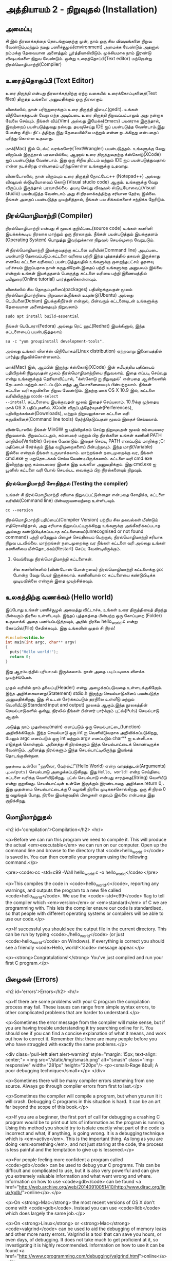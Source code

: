 * அத்தியாயம் 2 - நிறுவுதல் (Installation)

** அமைப்பு
 சி இல் நிரலாக்கத்தை தொடங்குவதற்கு முன், நாம் ஒரு சில விஷயங்களை நிறுவ
 வேண்டும்,மற்றும் நமது பணிச்சூழல்(environment) அமைக்க வேண்டும் அதனால் நம்மக்கு
 தேவையான அனைத்தும் பூர்த்தியாகிவிடும். முக்கியமாக நாம் இரண்டு விஷயங்களை நிறுவ
 வேண்டும். ஒன்று உரைத்தொப்பி(Text editor) மற்றொன்று நிரல்மொழிமாற்றி(Compiler)
 
** உரைத்தொகுப்பி (Text Editor)

உரை திருத்தி என்பது நிரலாக்கத்திற்கு ஏற்ற வகையில் உரைக்கோப்புகளைத்(Text files)
திருத்த உங்களை அனுமதிக்கும் ஒரு நிரலாகும்.

லினக்ஸில், நான் பரிந்துரைக்கும் உரை திருத்தி ஜிஎடிட்(gedit). உங்கள் விநியோகத்துடன்
வேறு எந்த அடிப்படை உரை திருத்தி நிறுவப்பட்டாலும் அது நன்றாக வேலை செய்யும்.
நீங்கள் விம்(Vim) அல்லது இமேக்சு(Emacs) பயனராக இருந்தால், இவற்றைப் பயன்படுத்துவது
நல்லது.  தயவுசெய்து IDE ஐப் பயன்படுத்த வேண்டாம்.இது போன்ற சிறிய திட்டத்திற்கு இது
தேவையில்லை மற்றும் என்ன நடக்கிறது என்பதைப் புரிந்து கொள்ள உதவாது.

மாக்(Mac) இல் டெஸ்ட் வரங்களேர்(TextWrangler) பயன்படுத்தம். உங்களுக்கு வேறு
விருப்பம் இருந்தால் பரவாயில்லை, ஆனால் உரை திருத்துவதற்கு க்ஸ்கோடு(XCode) ஐப்
பயன்படுத்த வேண்டாம். இது ஒரு சிறிய திட்டம் மற்றும் IDE ஐப் பயன்படுத்துவதால் என்ன
நடக்கிறது என்பதைப் புரிந்துகொள்ள உங்களுக்கு உதவாது.

விண்டோஸில், நான் விரும்பும் உரை திருத்தி நோட்பேட்++ (Notepad++) அல்லது விஷுவல்
ஸ்டுடியோவைப் கொடு (Visual studio code) ஆகும். உங்களுக்கு வேறு விருப்பம்
இருந்தால் பரவாயில்லை. தயவு செய்து விஷுவல் ஸ்டுடியோவைப்(Visual studio)
பயன்படுத்த வேண்டாம் அது சி நிரலாக்கத்திற்கு சரியான தேர்வு இல்லை. நீங்கள் அதைப்
பயன்படுத்த முயற்சித்தால், நீங்கள் பல சிக்கல்களைச் சந்திக்க நேரிடும்.

** நிரல்மொழிமாற்றி (Compiler)

நிரல்மொழிமாற்றி என்பது சி மூலக் குறியீட்டை(source code) உங்கள் கணினி
இயக்கக்கூடிய நிரலாக மாற்றும் ஒரு நிரலாகும். நீங்கள் பயன்படுத்தும் இயக்குதளம்
(Operating System) பொறுத்து இவற்றுக்கான நிறுவல் செயல்முறை வேறுபடும்.

சி நிரல்மொழிமாற்றி இயக்குவதற்கு கட்டளை வரியின்(Command line) அடிப்படை பயன்பாடு
தேவைப்படும்.கட்டளை வரியை பற்றி இந்த புத்தகத்தில் தகவல் இருக்காது எனவே கட்டளை
வரியைப் பயன்படுத்துவதில் உங்களுக்கு குறைந்தபட்சம் ஓரளவு பரிச்சயம் இருப்பதாக நான்
கருதுகிறேன்.இதைப் பற்றி உங்களுக்கு அனுபவம் இல்லை என்றால் உங்கள் இயக்குதளம் பொருத்து
கட்டளை வரியை பற்றி இணையத்தில் பயிலுரை(Online tutorial) பார்த்துக்கொள்ளவும்.

லினக்ஸில் சில தொகுப்புகளைப்(packages) பதிவிறக்குவதன் மூலம் நிரல்மொழிமாற்றியை
நிறுவலாம்.நீங்கள் உபுண்டு(Ubuntu) அல்லது டெபியனை(Debian) இயக்குகிறீர்கள் என்றால்,
பின்வரும் கட்டளையுடன் உங்களுக்கு தேவையான அனைத்தையும் நிறுவலாம்
#+begin_src shell
  sudo apt install build-essential
#+end_src
நீங்கள் பெடோரா(Fedora) அல்லது ரெட் ஹட்(Redhat) இயக்கினால், இந்த கட்டளையைப்
பயன்படுத்தலாம்
#+begin_src shell
  su -c "yum groupinstall development-tools".
#+end_src
அல்லது உங்கள் லினக்ஸ் விநியோகம்(Linux distribution) ஏற்றவாறு இணையத்தில் பார்த்து
நிறுவிக்கொள்ளலாம்.

மாக்(Mac) இல், ஆப்பிள் இருந்து க்ஸ்கோடு(XCode) இன் சமீபத்திய பதிப்பைப் பதிவிறக்கி
நிறுவுவதன் மூலம் நிரல்மொழிமாற்றியை நிறுவலாம். இதை எப்படி செய்வது என்று
உங்களுக்குத் தெரியாவிட்டால், "க்ஸ்கோடு ஐ நிறுவுதல்" என்பதை ஆன்லைனில் தேடலாம் மற்றும்
காட்டப்படும் எந்த ஆலோசனையையும் பின்பற்றலாம். நீங்கள் கட்டளை வரி கருவிகளை நிறுவ
வேண்டும். இதற்கு மாக் OS X 10.9 இல், கட்டளை வரியிலிருந்து ~xcode-select
--install~ கட்டளையை இயக்குவதன் மூலம் இதைச் செய்யலாம். 10.9க்கு முந்தைய மாக் OS X
பதிப்புகளில், XCode விருப்பத்தேர்வுகள்(Perferences), பதிவிறக்கங்கள்(Downloads),
மற்றும் நிறுவலுக்கான கட்டளை வரி கருவிகளைத்(Command line tools) தேர்ந்தெடுப்பதன்
மூலம் இதைச் செய்யலாம்.

விண்டோஸில் நீங்கள் MinGW ஐ பதிவிறக்கம் செய்து நிறுவுவதன் மூலம் கம்பைலரை
நிறுவலாம். நிறுவப்பட்டதும், கம்பைலர் மற்றும் பிற நிரல்களை உங்கள் கணினி PATH
மாறியில்(Variable) சேர்க்க வேண்டும். இதைச் செய்ய, PATH எனப்படும் மாறிக்கு
;C:\MinGW\bin மதிப்பைச் சேர்க்கும் இந்த வழிமுறைகளைப் பின்பற்றவும். இந்த
மாறி(Variable) இல்லை என்றால் நீங்கள் உருவாக்கலாம். மாற்றங்கள் நடைமுறைக்கு வர, நீங்கள்
cmd.exe ஐ மறுதொடக்கம் செய்ய வேண்டியிருக்கலாம். கட்டளை வரி cmd.exe இலிருந்து
ஒரு கம்பைலரை இயக்க இது உங்களை அனுமதிக்கும். இது cmd.exe ஐ யூனிஸ் கட்டளை வரி
போல் செயல்பட வைக்கும் பிற நிரல்களையும் நிறுவும்.

*** நிரல்மொழிமாற்றி சோதித்தல் (Testing the compiler)
உங்கள் சி நிரல்மொழிமாற்றி சரியாக நிறுவப்பட்டுள்ளதா என்பதை சோதிக்க, கட்டளை
வரியில்(Command line) பின்வருவனவற்றை உள்ளிடவும்.

#+begin_src shell
  cc --version
#+end_src

நிரல்மொழிமாற்றி பதிப்பைப்(Compiler Version) பற்றிய சில தகவல்கள் மீண்டும்
எதிரொலித்தால், அது சரியாக நிறுவப்பட்டிருக்கிறது உங்களுக்கு அங்கீகரிக்கப்படாத
அல்லது கண்டுபிடிக்கப்படாத கட்டளையைப்(unrecognised or not found command) பற்றி
ஏதேனும் பிழைச் செய்தியைப் பெற்றால், நிரல்மொழிமாற்றி சரியாக நிறுவ
படவில்லை. மாற்றங்கள் நடைமுறைக்கு வர நீங்கள் கட்டளை வரி அல்லது உங்கள் கணினியை
மீள்தொடக்கம்(Restart) செய்ய வேண்டியிருக்கும்.

**** வெவ்வேறு நிரல்மொழிமாற்றி கட்டளைகள்.
சில கணினிகளில் (விண்டோஸ் போன்றவை) நிரல்மொழிமாற்றி கட்டளைக்கு ~gcc~ போன்ற வேறு
பெயர் இருக்கலாம். கணினியால் ~cc~ கட்டளையை கண்டுபிடிக்க முடியவில்லை என்றால் இதை
முயற்சிக்கவும்.

** உலகத்திற்கு வணக்கம் (Hello world)

இப்போது உங்கள் பணிச்சூழல் அமைத்து விட்டாச்சு, உங்கள் உரை திருத்தியைத் திறந்து
பின்வரும் நிரலை உள்ளிடவும். இந்தப் புத்தகத்தை பின்பற்ற ஒரு கோப்புறை (Folder)
உருவாக்கி அதை பணியப்படுத்தவும், அதில் நிரலை hello_world.c என்று கோப்பில்(File)
சேமிக்கவும். இது உங்களின் முதல் சி நிரல்!

#+begin_src c
  #include<stdio.h>
  int main(int argc, char** argv)
  {
    puts("Hello world!");
    return 0;
  }
#+end_src

இது ஆரம்பத்தில் புரியாமல் இருக்கலாம். நான் அதை படிப்படியாக விளக்க முயற்சிப்பேன்.

முதல் வரியில் நாம் தலைப்பு(Header) என்று அழைக்கப்படுவதை உள்ளடக்குகிறோம். இந்த
அறிக்கையானது(Statement) stdio.h இருந்து செயல்பாடுகளைப் பயன்படுத்த
அனுமதிக்கிறது, இது சி உடன் சேர்க்கப்படும் தரநிலை உள்ளீடு மற்றும்
வெளியீட்டு(Standard input and output) நூலகம் ஆகும்.இந்த நூலகத்தின்
செயல்பாடுகளில் ஒன்று, நிரலில் நீங்கள் பின்னர் பார்க்கும் புட்ஸ்(Puts) செயல்பாடு ஆகும்.

அடுத்து நாம் முதன்மை(main) எனப்படும் ஒரு செயல்பாட்டை(function)
அறிவிக்கிறோம். இந்த செயல்பாடு ஒரு int ஐ வெளியிடுவதாக அறிவிக்கப்படுகிறது,
மேலும் argc எனப்படும் ஒரு int மற்றும் argv எனப்படும் char** ஐ உள்ளீடாக எடுத்துக்
கொள்ளும். அனைத்து சி நிரல்களும் இந்த செயல்பாட்டைக் கொண்டிருக்க வேண்டும். அனைத்து
நிரல்களும் இந்த செயல்பாட்டிலிருந்து இயங்கத் தொடங்குகின்றன.

~முதன்மை~ உள்ளே "ஹலோ, வேர்ல்ட்!"(Hello World) என்ற வாதத்துடன்(Arguments)
~புட்ஸ்(puts)~ செயல்பாடு அழைக்கப்படுகிறது.  இது ~Hello, world!~ என்ற செய்தியை
கட்டளை வரிக்கு வெளியிடுகிறது. புட்ஸ் செயல்பாடு என்பது சாரத்தை(String) வெளியீடு என்று
குறுகியது. செயல்பாட்டின் உள்ளே இருக்கும் இரண்டாவது அறிக்கை return 0;. இது
முதன்மை செயல்பாட்டைக்கு 0 வழங்கி நிரலை முடிக்கச்சொல்கிறது. ஒரு சி நிரல் 0 ஐ
வழங்கும் போது, ​​நிரலை இயக்குவதில் பிழைகள் எதுவும் இல்லை என்பதை இது குறிக்கிறது.

** மொழிமாற்றுதல்
<h2 id='compilation'>Compilation</h2> <hr/>

<p>Before we can run this program we need to compile it. This will
produce the actual <em>executable</em> we can run on our
computer. Open up the command line and browse to the directory that
<code>hello_world.c</code> is saved in. You can then compile your
program using the following command.</p>

<pre><code>cc -std=c99 -Wall hello_world.c -o hello_world</code></pre>

<p>This compiles the code in <code>hello_world.c</code>, reporting any
warnings, and outputs the program to a new file called
<code>hello_world</code>. We use the <code>-std=c99</code> flag to
tell the compiler which <em>version</em> or <em>standard</em> of C we
are programming with. This lets the compiler ensure our code is
standardised, so that people with different operating systems or
compilers will be able to use our code.</p>

<p>If successful you should see the output file in the current
directory. This can be run by typing <code>./hello_world</code> (or
just <code>hello_world</code> on Windows). If everything is correct
you should see a friendly <code>Hello, world!</code> message
appear.</p>

<p><strong>Congratulations!</strong> You've just compiled and run your
first C program.</p>

** பிழைகள் (Errors)
<h2 id='errors'>Errors</h2> <hr/>

<p>If there are some problems with your C program the compilation
process may fail. These issues can range from simple syntax errors, to
other complicated problems that are harder to understand.</p>

<p>Sometimes the error message from the compiler will make sense, but
if you are having trouble understanding it try searching online for
it. You should see if you can find a concise explanation of what it
means, and work out how to correct it. Remember this: there are many
people before you who have struggled with exactly the same
problems.</p>

<div class='pull-left alert alert-warning' style="margin: 15px;
  text-align: center;"> <img src="/static/img/smash.png" alt="smash"
  class="img-responsive" width="281px" height="220px"/> <p><small>Rage
  &bull; A poor debugging technique</small></p> </div>

<p>Sometimes there will be many compiler errors stemming from one
source. Always go through compiler errors from first to last.</p>

<p>Sometimes the compiler will compile a program, but when you run it
it will crash. Debugging C programs in this situation is hard. It can
be an art far beyond the scope of this book.</p>

<p>If you are a beginner, the first port of call for debugging a
crashing C program would be to print out lots of information as the
program is running. Using this method you should try to isolate
exactly what part of the code is incorrect and what, if anything, is
going wrong. It is a debugging technique which is
<em>active</em>. This is the important thing. As long as you are doing
<em>something</em>, and not just staring at the code, the process is
less painful and the temptation to give up is lessened.</p>

<p>For people feeling more confident a program called <code>gdb</code>
can be used to debug your C programs. This can be difficult and
complicated to use, but it is also very powerful and can give you
extremely valuable information and what went wrong and
where. Information on how to use <code>gdb</code> can be found <a
href="http://web.archive.org/web/20140910051410/http://www.dirac.org/linux/gdb/">online</a>.</p>

<p>On <strong>Mac</strong> the most recent versions of OS X don't come
with <code>gdb</code>. Instead you can use <code>lldb</code> which
does largely the same job.</p>

<p>On <strong>Linux</strong> or <strong>Mac</strong>
<code>valgrind</code> can be used to aid the debugging of memory leaks
and other more nasty errors. Valgrind is a tool that can save you
hours, or even days, of debugging. It does not take much to get
proficient at it, so investigating it is highly
recommended. Information on how to use it can be found <a
href="http://www.cprogramming.com/debugging/valgrind.html">online</a>.</p>

** ஆவணப்படுத்தல் (Documentation)
<h2 id='documentation'>Documentation</h2> <hr/>

<p>Through this book you may come across a function in some example
code that you don't recognise. You might wonder what it does. In this
case you will want to look at the <a
href="http://en.cppreference.com/w/c">online documentation</a> of the
standard library. This will explain all the functions included in the
standard library, what they do, and how to use them.</p>

** குறிப்பு (Reference)
<h2>Reference</h2> <hr/>

<div class="alert alert-warning"> <p><strong>What is this section
  for?</strong></p>

  <p>In this section I'll link to the code I've written for this
  particular chapter of the book. When finishing with a chapter your
  code should probably look similar to mine. This code can be used for
  reference if the explanation has been unclear.</p>

  <p>If you encounter a bug please do not copy and paste my code into
your project. Try to track down the bug yourself and use my code as a
reference to highlight what may be wrong, or where the error may
lie.</p> </div>

<references />

** வெகுமதி மதிப்பெண் (Bonus Marks)
<h2>Bonus Marks</h2> <hr/>

<div class="alert alert-warning"> <p><strong>What is this section
  for?</strong></p>

  <p>In this section I'll list some things to try for fun, and
  learning.</p>

  <p>It is good if you can attempt to do some of these
  challenges. Some will be difficult and some will be much easier. For
  this reason don't worry if you can't figure them all out. Some might
  not even be possible!</p>

  <p>Many will require some research on the internet. This is an
integral part of learning a new language so should not be avoided. The
ability to teach yourself things is one of the most valuable skills in
programming.</p> </div>

<div class="alert alert-warning"> <ul class="list-group"> <li
  class="list-group-item">&rsaquo; Change the <code>Hello
  World!</code> greeting given by your program to something
  different.</li> <li class="list-group-item">&rsaquo; What happens
  when no <code>main</code> function is given?</li> <li
  class="list-group-item">&rsaquo; Use the online documentation to
  lookup the <code>puts</code> function.</li> <li
  class="list-group-item">&rsaquo; Look up how to use <code>gdb</code>
  and run it with your program.</li> </ul> </div>

<h2>Navigation</h2>

<table class="table" style='table-layout: fixed;'> <tr> <td
  class="text-left"><a href="chapter1_introduction"><h4>&lsaquo;
  Introduction</h4></a></td> <td class="text-center"><a
  href="contents"><h4>&bull; Contents &bull;</h4></a></td> <td
  class="text-right"><a href="chapter3_basics"><h4>Basics
  &rsaquo;</h4></a></td> </tr> </table>

